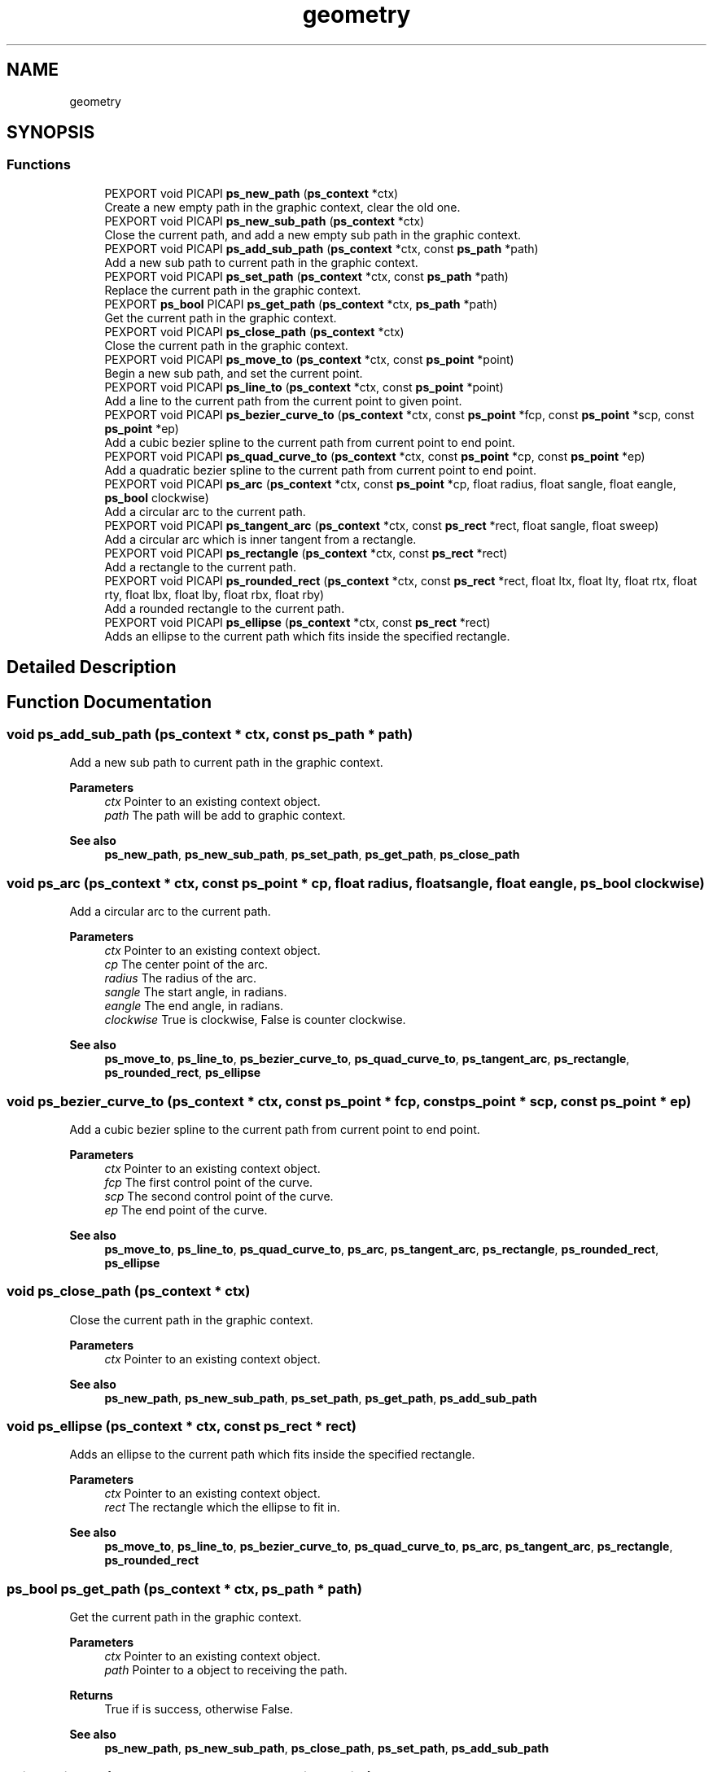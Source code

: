 .TH "geometry" 3 "Tue Dec 24 2024" "Version 2.8" "Picasso API" \" -*- nroff -*-
.ad l
.nh
.SH NAME
geometry
.SH SYNOPSIS
.br
.PP
.SS "Functions"

.in +1c
.ti -1c
.RI "PEXPORT void PICAPI \fBps_new_path\fP (\fBps_context\fP *ctx)"
.br
.RI "Create a new empty path in the graphic context, clear the old one\&. "
.ti -1c
.RI "PEXPORT void PICAPI \fBps_new_sub_path\fP (\fBps_context\fP *ctx)"
.br
.RI "Close the current path, and add a new empty sub path in the graphic context\&. "
.ti -1c
.RI "PEXPORT void PICAPI \fBps_add_sub_path\fP (\fBps_context\fP *ctx, const \fBps_path\fP *path)"
.br
.RI "Add a new sub path to current path in the graphic context\&. "
.ti -1c
.RI "PEXPORT void PICAPI \fBps_set_path\fP (\fBps_context\fP *ctx, const \fBps_path\fP *path)"
.br
.RI "Replace the current path in the graphic context\&. "
.ti -1c
.RI "PEXPORT \fBps_bool\fP PICAPI \fBps_get_path\fP (\fBps_context\fP *ctx, \fBps_path\fP *path)"
.br
.RI "Get the current path in the graphic context\&. "
.ti -1c
.RI "PEXPORT void PICAPI \fBps_close_path\fP (\fBps_context\fP *ctx)"
.br
.RI "Close the current path in the graphic context\&. "
.ti -1c
.RI "PEXPORT void PICAPI \fBps_move_to\fP (\fBps_context\fP *ctx, const \fBps_point\fP *point)"
.br
.RI "Begin a new sub path, and set the current point\&. "
.ti -1c
.RI "PEXPORT void PICAPI \fBps_line_to\fP (\fBps_context\fP *ctx, const \fBps_point\fP *point)"
.br
.RI "Add a line to the current path from the current point to given point\&. "
.ti -1c
.RI "PEXPORT void PICAPI \fBps_bezier_curve_to\fP (\fBps_context\fP *ctx, const \fBps_point\fP *fcp, const \fBps_point\fP *scp, const \fBps_point\fP *ep)"
.br
.RI "Add a cubic bezier spline to the current path from current point to end point\&. "
.ti -1c
.RI "PEXPORT void PICAPI \fBps_quad_curve_to\fP (\fBps_context\fP *ctx, const \fBps_point\fP *cp, const \fBps_point\fP *ep)"
.br
.RI "Add a quadratic bezier spline to the current path from current point to end point\&. "
.ti -1c
.RI "PEXPORT void PICAPI \fBps_arc\fP (\fBps_context\fP *ctx, const \fBps_point\fP *cp, float radius, float sangle, float eangle, \fBps_bool\fP clockwise)"
.br
.RI "Add a circular arc to the current path\&. "
.ti -1c
.RI "PEXPORT void PICAPI \fBps_tangent_arc\fP (\fBps_context\fP *ctx, const \fBps_rect\fP *rect, float sangle, float sweep)"
.br
.RI "Add a circular arc which is inner tangent from a rectangle\&. "
.ti -1c
.RI "PEXPORT void PICAPI \fBps_rectangle\fP (\fBps_context\fP *ctx, const \fBps_rect\fP *rect)"
.br
.RI "Add a rectangle to the current path\&. "
.ti -1c
.RI "PEXPORT void PICAPI \fBps_rounded_rect\fP (\fBps_context\fP *ctx, const \fBps_rect\fP *rect, float ltx, float lty, float rtx, float rty, float lbx, float lby, float rbx, float rby)"
.br
.RI "Add a rounded rectangle to the current path\&. "
.ti -1c
.RI "PEXPORT void PICAPI \fBps_ellipse\fP (\fBps_context\fP *ctx, const \fBps_rect\fP *rect)"
.br
.RI "Adds an ellipse to the current path which fits inside the specified rectangle\&. "
.in -1c
.SH "Detailed Description"
.PP 

.SH "Function Documentation"
.PP 
.SS "void ps_add_sub_path (\fBps_context\fP * ctx, const \fBps_path\fP * path)"

.PP
Add a new sub path to current path in the graphic context\&. 
.PP
\fBParameters\fP
.RS 4
\fIctx\fP Pointer to an existing context object\&. 
.br
\fIpath\fP The path will be add to graphic context\&.
.RE
.PP
\fBSee also\fP
.RS 4
\fBps_new_path\fP, \fBps_new_sub_path\fP, \fBps_set_path\fP, \fBps_get_path\fP, \fBps_close_path\fP 
.RE
.PP

.SS "void ps_arc (\fBps_context\fP * ctx, const \fBps_point\fP * cp, float radius, float sangle, float eangle, \fBps_bool\fP clockwise)"

.PP
Add a circular arc to the current path\&. 
.PP
\fBParameters\fP
.RS 4
\fIctx\fP Pointer to an existing context object\&. 
.br
\fIcp\fP The center point of the arc\&. 
.br
\fIradius\fP The radius of the arc\&. 
.br
\fIsangle\fP The start angle, in radians\&. 
.br
\fIeangle\fP The end angle, in radians\&. 
.br
\fIclockwise\fP True is clockwise, False is counter clockwise\&.
.RE
.PP
\fBSee also\fP
.RS 4
\fBps_move_to\fP, \fBps_line_to\fP, \fBps_bezier_curve_to\fP, \fBps_quad_curve_to\fP, \fBps_tangent_arc\fP, \fBps_rectangle\fP, \fBps_rounded_rect\fP, \fBps_ellipse\fP 
.RE
.PP

.SS "void ps_bezier_curve_to (\fBps_context\fP * ctx, const \fBps_point\fP * fcp, const \fBps_point\fP * scp, const \fBps_point\fP * ep)"

.PP
Add a cubic bezier spline to the current path from current point to end point\&. 
.PP
\fBParameters\fP
.RS 4
\fIctx\fP Pointer to an existing context object\&. 
.br
\fIfcp\fP The first control point of the curve\&. 
.br
\fIscp\fP The second control point of the curve\&. 
.br
\fIep\fP The end point of the curve\&.
.RE
.PP
\fBSee also\fP
.RS 4
\fBps_move_to\fP, \fBps_line_to\fP, \fBps_quad_curve_to\fP, \fBps_arc\fP, \fBps_tangent_arc\fP, \fBps_rectangle\fP, \fBps_rounded_rect\fP, \fBps_ellipse\fP 
.RE
.PP

.SS "void ps_close_path (\fBps_context\fP * ctx)"

.PP
Close the current path in the graphic context\&. 
.PP
\fBParameters\fP
.RS 4
\fIctx\fP Pointer to an existing context object\&.
.RE
.PP
\fBSee also\fP
.RS 4
\fBps_new_path\fP, \fBps_new_sub_path\fP, \fBps_set_path\fP, \fBps_get_path\fP, \fBps_add_sub_path\fP 
.RE
.PP

.SS "void ps_ellipse (\fBps_context\fP * ctx, const \fBps_rect\fP * rect)"

.PP
Adds an ellipse to the current path which fits inside the specified rectangle\&. 
.PP
\fBParameters\fP
.RS 4
\fIctx\fP Pointer to an existing context object\&. 
.br
\fIrect\fP The rectangle which the ellipse to fit in\&.
.RE
.PP
\fBSee also\fP
.RS 4
\fBps_move_to\fP, \fBps_line_to\fP, \fBps_bezier_curve_to\fP, \fBps_quad_curve_to\fP, \fBps_arc\fP, \fBps_tangent_arc\fP, \fBps_rectangle\fP, \fBps_rounded_rect\fP 
.RE
.PP

.SS "\fBps_bool\fP ps_get_path (\fBps_context\fP * ctx, \fBps_path\fP * path)"

.PP
Get the current path in the graphic context\&. 
.PP
\fBParameters\fP
.RS 4
\fIctx\fP Pointer to an existing context object\&. 
.br
\fIpath\fP Pointer to a object to receiving the path\&.
.RE
.PP
\fBReturns\fP
.RS 4
True if is success, otherwise False\&.
.RE
.PP
\fBSee also\fP
.RS 4
\fBps_new_path\fP, \fBps_new_sub_path\fP, \fBps_close_path\fP, \fBps_set_path\fP, \fBps_add_sub_path\fP 
.RE
.PP

.SS "void ps_line_to (\fBps_context\fP * ctx, const \fBps_point\fP * point)"

.PP
Add a line to the current path from the current point to given point\&. 
.PP
\fBParameters\fP
.RS 4
\fIctx\fP Pointer to an existing context object\&. 
.br
\fIpoint\fP The point which will line to\&.
.RE
.PP
\fBSee also\fP
.RS 4
\fBps_move_to\fP, \fBps_bezier_curve_to\fP, \fBps_quad_curve_to\fP \fBps_arc\fP, \fBps_tangent_arc\fP, \fBps_rectangle\fP, \fBps_rounded_rect\fP, \fBps_ellipse\fP 
.RE
.PP

.SS "void ps_move_to (\fBps_context\fP * ctx, const \fBps_point\fP * point)"

.PP
Begin a new sub path, and set the current point\&. 
.PP
\fBParameters\fP
.RS 4
\fIctx\fP Pointer to an existing context object\&. 
.br
\fIpoint\fP The point which will be set\&.
.RE
.PP
\fBSee also\fP
.RS 4
\fBps_line_to\fP, \fBps_bezier_curve_to\fP, \fBps_quad_curve_to\fP \fBps_arc\fP, \fBps_tangent_arc\fP, \fBps_rectangle\fP, \fBps_rounded_rect\fP, \fBps_ellipse\fP 
.RE
.PP

.SS "void ps_new_path (\fBps_context\fP * ctx)"

.PP
Create a new empty path in the graphic context, clear the old one\&. 
.PP
\fBParameters\fP
.RS 4
\fIctx\fP Pointer to an existing context object\&.
.RE
.PP
\fBSee also\fP
.RS 4
\fBps_new_sub_path\fP, \fBps_set_path\fP, \fBps_get_path\fP, \fBps_close_path\fP, \fBps_add_sub_path\fP 
.RE
.PP

.SS "void ps_new_sub_path (\fBps_context\fP * ctx)"

.PP
Close the current path, and add a new empty sub path in the graphic context\&. 
.PP
\fBParameters\fP
.RS 4
\fIctx\fP Pointer to an existing context object\&.
.RE
.PP
\fBSee also\fP
.RS 4
\fBps_new_path\fP, \fBps_set_path\fP, \fBps_get_path\fP, \fBps_close_path\fP, \fBps_add_sub_path\fP 
.RE
.PP

.SS "void ps_quad_curve_to (\fBps_context\fP * ctx, const \fBps_point\fP * cp, const \fBps_point\fP * ep)"

.PP
Add a quadratic bezier spline to the current path from current point to end point\&. 
.PP
\fBParameters\fP
.RS 4
\fIctx\fP Pointer to an existing context object\&. 
.br
\fIcp\fP The control point of the curve\&. 
.br
\fIep\fP The end point of the curve\&.
.RE
.PP
\fBSee also\fP
.RS 4
\fBps_move_to\fP, \fBps_line_to\fP, \fBps_bezier_curve_to\fP, \fBps_arc\fP, \fBps_tangent_arc\fP, \fBps_rectangle\fP, \fBps_rounded_rect\fP, \fBps_ellipse\fP 
.RE
.PP

.SS "void ps_rectangle (\fBps_context\fP * ctx, const \fBps_rect\fP * rect)"

.PP
Add a rectangle to the current path\&. 
.PP
\fBParameters\fP
.RS 4
\fIctx\fP Pointer to an existing context object\&. 
.br
\fIrect\fP The rectangle which will be added\&.
.RE
.PP
\fBSee also\fP
.RS 4
\fBps_move_to\fP, \fBps_line_to\fP, \fBps_bezier_curve_to\fP, \fBps_quad_curve_to\fP, \fBps_arc\fP, \fBps_tangent_arc\fP, \fBps_rounded_rect\fP, \fBps_ellipse\fP 
.RE
.PP

.SS "void ps_rounded_rect (\fBps_context\fP * ctx, const \fBps_rect\fP * rect, float ltx, float lty, float rtx, float rty, float lbx, float lby, float rbx, float rby)"

.PP
Add a rounded rectangle to the current path\&. 
.PP
\fBParameters\fP
.RS 4
\fIctx\fP Pointer to an existing context object\&. 
.br
\fIrect\fP The rectangle which will be added\&. 
.br
\fIltx\fP The left top horizontal radius\&. 
.br
\fIlty\fP The left top vertical radius\&. 
.br
\fIrtx\fP The right top horizontal radius\&. 
.br
\fIrty\fP The right top vertical radius\&. 
.br
\fIlbx\fP The left bottom horizontal radius\&. 
.br
\fIlby\fP The left bottom vertical radius\&. 
.br
\fIrbx\fP The right bottom horizontal radius\&. 
.br
\fIrby\fP The right bottom vertical radius\&.
.RE
.PP
\fBSee also\fP
.RS 4
\fBps_move_to\fP, \fBps_line_to\fP, \fBps_bezier_curve_to\fP, \fBps_quad_curve_to\fP, \fBps_arc\fP, \fBps_tangent_arc\fP, \fBps_rectangle\fP, \fBps_ellipse\fP 
.RE
.PP

.SS "void ps_set_path (\fBps_context\fP * ctx, const \fBps_path\fP * path)"

.PP
Replace the current path in the graphic context\&. 
.PP
\fBParameters\fP
.RS 4
\fIctx\fP Pointer to an existing context object\&. 
.br
\fIpath\fP The path will be set to graphic context\&.
.RE
.PP
\fBSee also\fP
.RS 4
\fBps_new_path\fP, \fBps_new_sub_path\fP, \fBps_get_path\fP, \fBps_close_path\fP, \fBps_add_sub_path\fP 
.RE
.PP

.SS "void ps_tangent_arc (\fBps_context\fP * ctx, const \fBps_rect\fP * rect, float sangle, float sweep)"

.PP
Add a circular arc which is inner tangent from a rectangle\&. 
.PP
\fBParameters\fP
.RS 4
\fIctx\fP Pointer to an existing context object\&. 
.br
\fIrect\fP The rectangle which the arc to fit in\&. 
.br
\fIsangle\fP The start angle, in radians\&. 
.br
\fIsweep\fP The sweep angle, in radians\&.
.RE
.PP
\fBSee also\fP
.RS 4
\fBps_move_to\fP, \fBps_line_to\fP, \fBps_bezier_curve_to\fP, \fBps_quad_curve_to\fP, \fBps_arc\fP, \fBps_rectangle\fP, \fBps_rounded_rect\fP, \fBps_ellipse\fP 
.RE
.PP

.SH "Author"
.PP 
Generated automatically by Doxygen for Picasso API from the source code\&.
